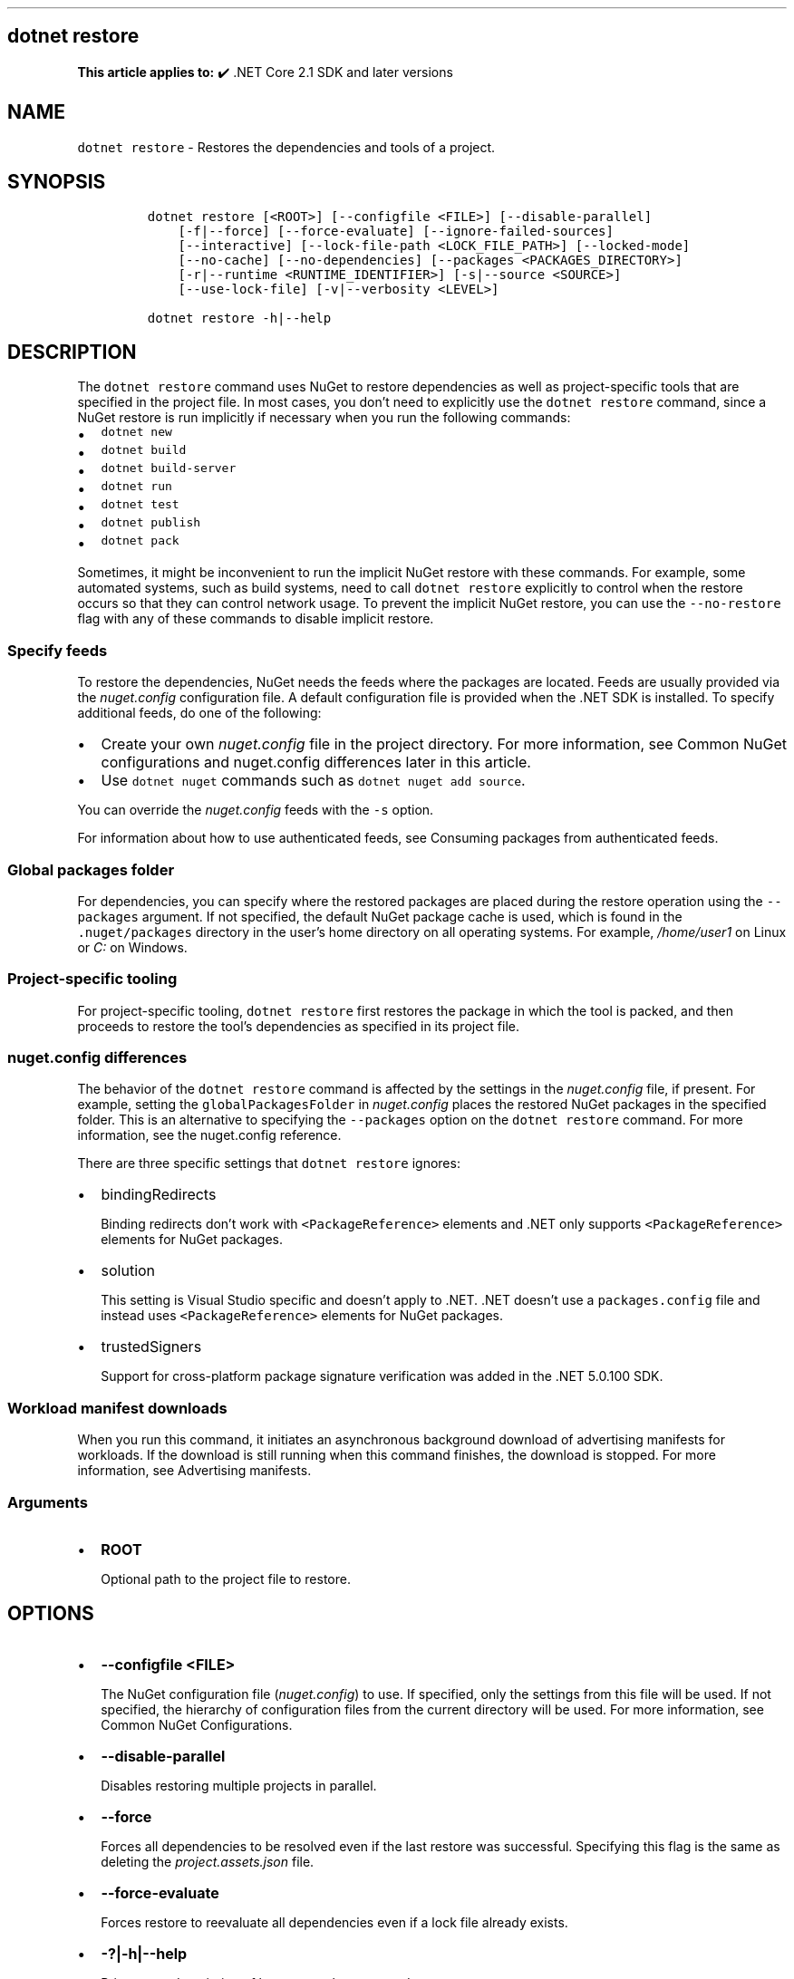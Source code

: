 .\" Automatically generated by Pandoc 2.14.1
.\"
.TH "" "1" "" "" ".NET"
.hy
.SH dotnet restore
.PP
\f[B]This article applies to:\f[R] \[u2714]\[uFE0F] .NET Core 2.1 SDK and later versions
.SH NAME
.PP
\f[C]dotnet restore\f[R] - Restores the dependencies and tools of a project.
.SH SYNOPSIS
.IP
.nf
\f[C]
dotnet restore [<ROOT>] [--configfile <FILE>] [--disable-parallel]
    [-f|--force] [--force-evaluate] [--ignore-failed-sources]
    [--interactive] [--lock-file-path <LOCK_FILE_PATH>] [--locked-mode]
    [--no-cache] [--no-dependencies] [--packages <PACKAGES_DIRECTORY>]
    [-r|--runtime <RUNTIME_IDENTIFIER>] [-s|--source <SOURCE>]
    [--use-lock-file] [-v|--verbosity <LEVEL>]

dotnet restore -h|--help
\f[R]
.fi
.SH DESCRIPTION
.PP
The \f[C]dotnet restore\f[R] command uses NuGet to restore dependencies as well as project-specific tools that are specified in the project file.
In most cases, you don\[cq]t need to explicitly use the \f[C]dotnet restore\f[R] command, since a NuGet restore is run implicitly if necessary when you run the following commands:
.IP \[bu] 2
\f[C]dotnet new\f[R]
.IP \[bu] 2
\f[C]dotnet build\f[R]
.IP \[bu] 2
\f[C]dotnet build-server\f[R]
.IP \[bu] 2
\f[C]dotnet run\f[R]
.IP \[bu] 2
\f[C]dotnet test\f[R]
.IP \[bu] 2
\f[C]dotnet publish\f[R]
.IP \[bu] 2
\f[C]dotnet pack\f[R]
.PP
Sometimes, it might be inconvenient to run the implicit NuGet restore with these commands.
For example, some automated systems, such as build systems, need to call \f[C]dotnet restore\f[R] explicitly to control when the restore occurs so that they can control network usage.
To prevent the implicit NuGet restore, you can use the \f[C]--no-restore\f[R] flag with any of these commands to disable implicit restore.
.SS Specify feeds
.PP
To restore the dependencies, NuGet needs the feeds where the packages are located.
Feeds are usually provided via the \f[I]nuget.config\f[R] configuration file.
A default configuration file is provided when the .NET SDK is installed.
To specify additional feeds, do one of the following:
.IP \[bu] 2
Create your own \f[I]nuget.config\f[R] file in the project directory.
For more information, see Common NuGet configurations and nuget.config differences later in this article.
.IP \[bu] 2
Use \f[C]dotnet nuget\f[R] commands such as \f[C]dotnet nuget add source\f[R].
.PP
You can override the \f[I]nuget.config\f[R] feeds with the \f[C]-s\f[R] option.
.PP
For information about how to use authenticated feeds, see Consuming packages from authenticated feeds.
.SS Global packages folder
.PP
For dependencies, you can specify where the restored packages are placed during the restore operation using the \f[C]--packages\f[R] argument.
If not specified, the default NuGet package cache is used, which is found in the \f[C].nuget/packages\f[R] directory in the user\[cq]s home directory on all operating systems.
For example, \f[I]/home/user1\f[R] on Linux or \f[I]C:\f[R] on Windows.
.SS Project-specific tooling
.PP
For project-specific tooling, \f[C]dotnet restore\f[R] first restores the package in which the tool is packed, and then proceeds to restore the tool\[cq]s dependencies as specified in its project file.
.SS nuget.config differences
.PP
The behavior of the \f[C]dotnet restore\f[R] command is affected by the settings in the \f[I]nuget.config\f[R] file, if present.
For example, setting the \f[C]globalPackagesFolder\f[R] in \f[I]nuget.config\f[R] places the restored NuGet packages in the specified folder.
This is an alternative to specifying the \f[C]--packages\f[R] option on the \f[C]dotnet restore\f[R] command.
For more information, see the nuget.config reference.
.PP
There are three specific settings that \f[C]dotnet restore\f[R] ignores:
.IP \[bu] 2
bindingRedirects
.RS 2
.PP
Binding redirects don\[cq]t work with \f[C]<PackageReference>\f[R] elements and .NET only supports \f[C]<PackageReference>\f[R] elements for NuGet packages.
.RE
.IP \[bu] 2
solution
.RS 2
.PP
This setting is Visual Studio specific and doesn\[cq]t apply to .NET.
\&.NET doesn\[cq]t use a \f[C]packages.config\f[R] file and instead uses \f[C]<PackageReference>\f[R] elements for NuGet packages.
.RE
.IP \[bu] 2
trustedSigners
.RS 2
.PP
Support for cross-platform package signature verification was added in the .NET 5.0.100 SDK.
.RE
.SS Workload manifest downloads
.PP
When you run this command, it initiates an asynchronous background download of advertising manifests for workloads.
If the download is still running when this command finishes, the download is stopped.
For more information, see Advertising manifests.
.SS Arguments
.IP \[bu] 2
\f[B]\f[CB]ROOT\f[B]\f[R]
.RS 2
.PP
Optional path to the project file to restore.
.RE
.SH OPTIONS
.IP \[bu] 2
\f[B]\f[CB]--configfile <FILE>\f[B]\f[R]
.RS 2
.PP
The NuGet configuration file (\f[I]nuget.config\f[R]) to use.
If specified, only the settings from this file will be used.
If not specified, the hierarchy of configuration files from the current directory will be used.
For more information, see Common NuGet Configurations.
.RE
.IP \[bu] 2
\f[B]\f[CB]--disable-parallel\f[B]\f[R]
.RS 2
.PP
Disables restoring multiple projects in parallel.
.RE
.IP \[bu] 2
\f[B]\f[CB]--force\f[B]\f[R]
.RS 2
.PP
Forces all dependencies to be resolved even if the last restore was successful.
Specifying this flag is the same as deleting the \f[I]project.assets.json\f[R] file.
.RE
.IP \[bu] 2
\f[B]\f[CB]--force-evaluate\f[B]\f[R]
.RS 2
.PP
Forces restore to reevaluate all dependencies even if a lock file already exists.
.RE
.IP \[bu] 2
\f[B]\f[CB]-?|-h|--help\f[B]\f[R]
.RS 2
.PP
Prints out a description of how to use the command.
.RE
.IP \[bu] 2
\f[B]\f[CB]--ignore-failed-sources\f[B]\f[R]
.RS 2
.PP
Only warn about failed sources if there are packages meeting the version requirement.
.RE
.IP \[bu] 2
\f[B]\f[CB]--interactive\f[B]\f[R]
.RS 2
.PP
Allows the command to stop and wait for user input or action.
For example, to complete authentication.
.RE
.IP \[bu] 2
\f[B]\f[CB]--lock-file-path <LOCK_FILE_PATH>\f[B]\f[R]
.RS 2
.PP
Output location where project lock file is written.
By default, this is \f[I]PROJECT_ROOT.lock.json\f[R].
.RE
.IP \[bu] 2
\f[B]\f[CB]--locked-mode\f[B]\f[R]
.RS 2
.PP
Don\[cq]t allow updating project lock file.
.RE
.IP \[bu] 2
\f[B]\f[CB]--no-cache\f[B]\f[R]
.RS 2
.PP
Specifies to not cache HTTP requests.
.RE
.IP \[bu] 2
\f[B]\f[CB]--no-dependencies\f[B]\f[R]
.RS 2
.PP
When restoring a project with project-to-project (P2P) references, restores the root project and not the references.
.RE
.IP \[bu] 2
\f[B]\f[CB]--packages <PACKAGES_DIRECTORY>\f[B]\f[R]
.RS 2
.PP
Specifies the directory for restored packages.
.RE
.IP \[bu] 2
\f[B]\f[CB]-r|--runtime <RUNTIME_IDENTIFIER>\f[B]\f[R]
.RS 2
.PP
Specifies a runtime for the package restore.
This is used to restore packages for runtimes not explicitly listed in the \f[C]<RuntimeIdentifiers>\f[R] tag in the \f[I].csproj\f[R] file.
For a list of Runtime Identifiers (RIDs), see the RID catalog.
Provide multiple RIDs by specifying this option multiple times.
.RE
.IP \[bu] 2
\f[B]\f[CB]-s|--source <SOURCE>\f[B]\f[R]
.RS 2
.PP
Specifies the URI of the NuGet package source to use during the restore operation.
This setting overrides all of the sources specified in the \f[I]nuget.config\f[R] files.
Multiple sources can be provided by specifying this option multiple times.
.RE
.IP \[bu] 2
\f[B]\f[CB]--use-lock-file\f[B]\f[R]
.RS 2
.PP
Enables project lock file to be generated and used with restore.
.RE
.IP \[bu] 2
\f[B]\f[CB]-v|--verbosity <LEVEL>\f[B]\f[R]
.RS 2
.PP
Sets the verbosity level of the command.
Allowed values are \f[C]q[uiet]\f[R], \f[C]m[inimal]\f[R], \f[C]n[ormal]\f[R], \f[C]d[etailed]\f[R], and \f[C]diag[nostic]\f[R].
The default is \f[C]minimal\f[R].
For more information, see <xref:Microsoft.Build.Framework.LoggerVerbosity>.
.RE
.SH EXAMPLES
.IP \[bu] 2
Restore dependencies and tools for the project in the current directory:
.RS 2
.IP
.nf
\f[C]
dotnet restore
\f[R]
.fi
.RE
.IP \[bu] 2
Restore dependencies and tools for the \f[C]app1\f[R] project found in the given path:
.RS 2
.IP
.nf
\f[C]
dotnet restore ./projects/app1/app1.csproj
\f[R]
.fi
.RE
.IP \[bu] 2
Restore the dependencies and tools for the project in the current directory using the file path provided as the source:
.RS 2
.IP
.nf
\f[C]
dotnet restore -s c:\[rs]packages\[rs]mypackages
\f[R]
.fi
.RE
.IP \[bu] 2
Restore the dependencies and tools for the project in the current directory using the two file paths provided as sources:
.RS 2
.IP
.nf
\f[C]
dotnet restore -s c:\[rs]packages\[rs]mypackages -s c:\[rs]packages\[rs]myotherpackages
\f[R]
.fi
.RE
.IP \[bu] 2
Restore dependencies and tools for the project in the current directory showing detailed output:
.RS 2
.IP
.nf
\f[C]
dotnet restore --verbosity detailed
\f[R]
.fi
.RE
